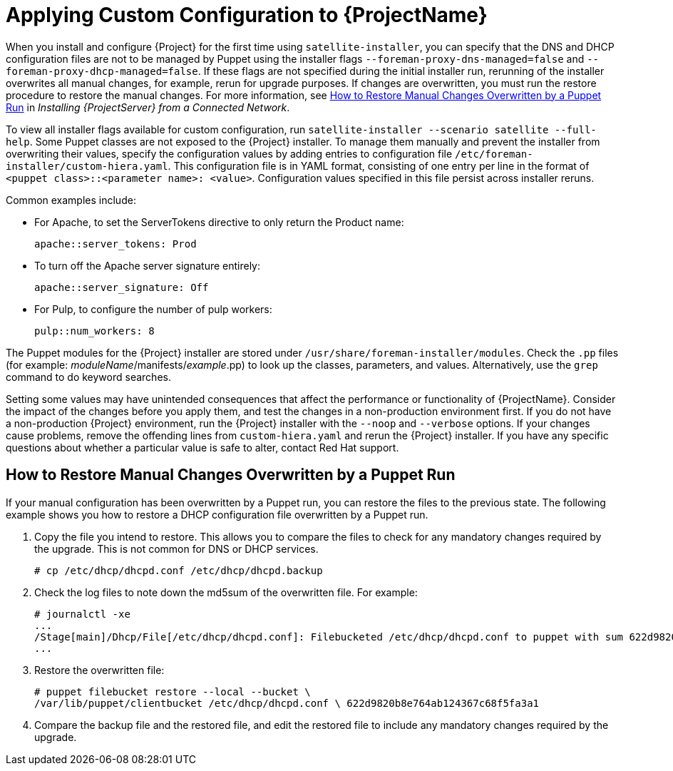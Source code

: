 [appendix]
[[applying_custom_configuration_to_red_hat_satellite]]

= Applying Custom Configuration to {ProjectName}


When you install and configure {Project} for the first time using `satellite-installer`, you can specify that the DNS and DHCP configuration files are not to be managed by Puppet using the installer flags `--foreman-proxy-dns-managed=false` and `--foreman-proxy-dhcp-managed=false`. If these flags are not specified during the initial installer run, rerunning of the installer overwrites all manual changes, for example, rerun for upgrade purposes. If changes are overwritten, you must run the restore procedure to restore the manual changes. For more information, see link:https://access.redhat.com/documentation/en-us/red_hat_satellite/{ProductVersion}/html/installing_satellite_server_from_a_connected_network/applying_custom_configuration_to_red_hat_satellite#How_to_restore_manual_changes_overwritten_by_a_Puppet_run[How to Restore Manual Changes Overwritten by a Puppet Run] in _Installing {ProjectServer} from a Connected Network_.

To view all installer flags available for custom  configuration, run `satellite-installer --scenario satellite --full-help`. Some Puppet classes are not exposed to the {Project} installer. To manage them manually and prevent the installer from overwriting their values, specify the configuration values by adding entries to configuration file `/etc/foreman-installer/custom-hiera.yaml`. This configuration file is in YAML format, consisting of one entry per line in the format of `<puppet class>::<parameter name>: <value>`. Configuration values specified in this file persist across installer reruns.

Common examples include:

* For Apache, to set the ServerTokens directive to only return the Product name:
+
----
apache::server_tokens: Prod
----
+
* To turn off the Apache server signature entirely:
+
----
apache::server_signature: Off
----
+
* For Pulp, to configure the number of pulp workers:
+
----
pulp::num_workers: 8
----

The Puppet modules for the {Project} installer are stored under `/usr/share/foreman-installer/modules`. Check the `.pp` files (for example: _moduleName_/manifests/_example_.pp) to look up the classes, parameters, and values. Alternatively, use the `grep` command to do keyword searches.

Setting some values may have unintended consequences that affect the performance or functionality of {ProjectName}. Consider the impact of the changes before you apply them, and test the changes in a non-production environment first. If you do not have a non-production {Project} environment, run the {Project} installer with the `--noop` and `--verbose` options. If your changes cause problems, remove the offending lines from `custom-hiera.yaml` and rerun the {Project} installer. If you have any specific questions about whether a particular value is safe to alter, contact Red Hat support.

[[How_to_restore_manual_changes_overwritten_by_a_Puppet_run]]

== How to Restore Manual Changes Overwritten by a Puppet Run

If your manual configuration has been overwritten by a Puppet run, you can restore the files to the previous state. The following example shows you how to restore a DHCP configuration file overwritten by a Puppet run.

. Copy the file you intend to restore. This allows you to compare the files to check for any mandatory changes required by the upgrade. This is not common for DNS or DHCP services.
+
----
# cp /etc/dhcp/dhcpd.conf /etc/dhcp/dhcpd.backup
----
. Check the log files to note down the md5sum of the overwritten file. For example:
+
----
# journalctl -xe
...
/Stage[main]/Dhcp/File[/etc/dhcp/dhcpd.conf]: Filebucketed /etc/dhcp/dhcpd.conf to puppet with sum 622d9820b8e764ab124367c68f5fa3a1
...
----
+
. Restore the overwritten file:
+
----
# puppet filebucket restore --local --bucket \
/var/lib/puppet/clientbucket /etc/dhcp/dhcpd.conf \ 622d9820b8e764ab124367c68f5fa3a1
----
+
. Compare the backup file and the restored file, and edit the restored file to include any mandatory changes required by the upgrade.
